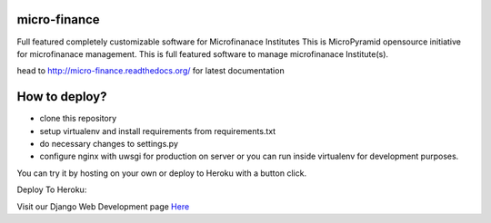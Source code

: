 micro-finance
=============
Full featured completely customizable software for Microfinanace Institutes
This is MicroPyramid opensource initiative for microfinanace management.
This is full featured software to manage microfinanace Institute(s).

.. image:: https://travis-ci.org/MicroPyramid/micro-finance.svg?branch=master
   :target: https://travis-ci.org/MicroPyramid/micro-finance

.. image:: https://readthedocs.org/projects/micro-finance/badge/?version=latest
   :target: https://readthedocs.org/projects/micro-finance/?badge=latest
   :alt: Documentation Status

.. image:: https://coveralls.io/repos/MicroPyramid/micro-finance/badge.png?branch=master
   :target: https://coveralls.io/r/MicroPyramid/micro-finance?branch=master
   
.. image:: https://landscape.io/github/MicroPyramid/micro-finance/master/landscape.svg
   :target: https://landscape.io/github/MicroPyramid/micro-finance/master
   :alt: Code Health

head to http://micro-finance.readthedocs.org/ for latest documentation

How to deploy?
==============
* clone this repository
* setup virtualenv and install requirements from requirements.txt
* do necessary changes to settings.py
* configure nginx with uwsgi for production on server or you can run inside virtualenv for development purposes.

You can try it by hosting on your own or deploy to Heroku with a button click.

Deploy To Heroku:

.. image:: https://www.herokucdn.com/deploy/button.svg
   :target: https://heroku.com/deploy?template=https://github.com/MicroPyramid/micro-finance

Visit our Django Web Development page `Here`_

.. _Here: https://micropyramid.com/django-development-services/
